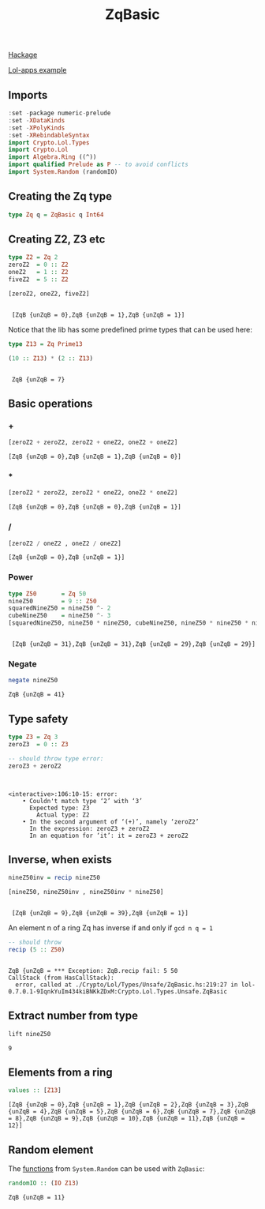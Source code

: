 #+title: ZqBasic
[[https://hackage.haskell.org/package/lol-0.7.0.0/docs/Crypto-Lol-Types.html#t:ZqBasic][
Hackage]]

[[https://github.com/cpeikert/Lol/blob/master/lol-apps/Crypto/Lol/Applications/Examples/SymmBGV.hs][Lol-apps example]]

** Imports
#+begin_src haskell :exports both :results output :post org-babel-haskell-formatter(*this*)
  :set -package numeric-prelude
  :set -XDataKinds
  :set -XPolyKinds
  :set -XRebindableSyntax     
  import Crypto.Lol.Types 
  import Crypto.Lol 
  import Algebra.Ring ((^))
  import qualified Prelude as P -- to avoid conflicts
  import System.Random (randomIO)
#+end_src

#+RESULTS:
** Creating the Zq type
#+begin_src haskell :exports both :results output :post org-babel-haskell-formatter(*this*)
  type Zq q = ZqBasic q Int64
#+end_src

#+RESULTS:
** Creating Z2, Z3 etc
#+begin_src haskell :exports both :results output :post org-babel-haskell-formatter(*this*)
  type Z2 = Zq 2
  zeroZ2  = 0 :: Z2
  oneZ2   = 1 :: Z2
  fiveZ2  = 5 :: Z2

  [zeroZ2, oneZ2, fiveZ2]
#+end_src

#+RESULTS:
: 
:  [ZqB {unZqB = 0},ZqB {unZqB = 1},ZqB {unZqB = 1}]

Notice that the lib has some predefined prime types that can be used here:

#+begin_src haskell :exports both :results output :post org-babel-haskell-formatter(*this*)
  type Z13 = Zq Prime13

  (10 :: Z13) * (2 :: Z13)
#+end_src

#+RESULTS:
: 
:  ZqB {unZqB = 7}

** Basic operations
*** +
#+begin_src haskell :exports both :results output :post org-babel-haskell-formatter(*this*)
  [zeroZ2 + zeroZ2, zeroZ2 + oneZ2, oneZ2 + oneZ2]
#+end_src

#+RESULTS:
: [ZqB {unZqB = 0},ZqB {unZqB = 1},ZqB {unZqB = 0}]

*** *
#+begin_src haskell :exports both :results output :post org-babel-haskell-formatter(*this*)
  [zeroZ2 * zeroZ2, zeroZ2 * oneZ2, oneZ2 * oneZ2]
#+end_src

#+RESULTS:
: [ZqB {unZqB = 0},ZqB {unZqB = 0},ZqB {unZqB = 1}]

*** /
#+begin_src haskell :exports both :results output :post org-babel-haskell-formatter(*this*)
 [zeroZ2 / oneZ2 , oneZ2 / oneZ2]
#+end_src

#+RESULTS:
: [ZqB {unZqB = 0},ZqB {unZqB = 1}]

*** Power
#+begin_src haskell :exports both :results output :post org-babel-haskell-formatter(*this*)
  type Z50       = Zq 50
  nineZ50        = 9 :: Z50
  squaredNineZ50 = nineZ50 ^- 2 
  cubeNineZ50    = nineZ50 ^- 3
  [squaredNineZ50, nineZ50 * nineZ50, cubeNineZ50, nineZ50 * nineZ50 * nineZ50]
#+end_src

#+RESULTS:
: 
:  [ZqB {unZqB = 31},ZqB {unZqB = 31},ZqB {unZqB = 29},ZqB {unZqB = 29}]

*** Negate 
#+begin_src haskell :exports both :results output :post org-babel-haskell-formatter(*this*)
  negate nineZ50
#+end_src

#+RESULTS:
: ZqB {unZqB = 41}

** Type safety

#+begin_src haskell :exports both :results output :post org-babel-haskell-formatter(*this*)
  type Z3 = Zq 3
  zeroZ3  = 0 :: Z3

  -- should throw type error:
  zeroZ3 + zeroZ2
#+end_src

#+RESULTS:
: 
:  
: <interactive>:106:10-15: error:
:     • Couldn't match type ‘2’ with ‘3’
:       Expected type: Z3
:         Actual type: Z2
:     • In the second argument of ‘(+)’, namely ‘zeroZ2’
:       In the expression: zeroZ3 + zeroZ2
:       In an equation for ‘it’: it = zeroZ3 + zeroZ2

** Inverse, when exists

#+begin_src haskell :exports both :results output :post org-babel-haskell-formatter(*this*)
  nineZ50inv = recip nineZ50

  [nineZ50, nineZ50inv , nineZ50inv * nineZ50]

#+end_src

#+RESULTS:
: 
:  [ZqB {unZqB = 9},ZqB {unZqB = 39},ZqB {unZqB = 1}]

An element n of a ring Zq has inverse if and only if ~gcd n q = 1~
#+begin_src haskell :exports both :results output :post org-babel-haskell-formatter(*this*)
  -- should throw
  recip (5 :: Z50)
#+end_src

#+RESULTS:
: 
: ZqB {unZqB = *** Exception: ZqB.recip fail: 5	50
: CallStack (from HasCallStack):
:   error, called at ./Crypto/Lol/Types/Unsafe/ZqBasic.hs:219:27 in lol-0.7.0.1-9IqnkYuIm434kiBNKkZDxM:Crypto.Lol.Types.Unsafe.ZqBasic

** Extract number from type
#+begin_src haskell :exports both :results output :post org-babel-haskell-formatter(*this*)
  lift nineZ50
#+end_src

#+RESULTS:
: 9

** Elements from a ring
#+begin_src haskell :exports both :results output :post org-babel-haskell-formatter(*this*)
values :: [Z13]
#+end_src

#+RESULTS:
: [ZqB {unZqB = 0},ZqB {unZqB = 1},ZqB {unZqB = 2},ZqB {unZqB = 3},ZqB {unZqB = 4},ZqB {unZqB = 5},ZqB {unZqB = 6},ZqB {unZqB = 7},ZqB {unZqB = 8},ZqB {unZqB = 9},ZqB {unZqB = 10},ZqB {unZqB = 11},ZqB {unZqB = 12}]

** Random element
The [[https://hackage.haskell.org/package/lol-0.7.0.0/docs/Crypto-Lol-Types-Unsafe-ZqBasic.html#i:id:ZqBasic:Random:39][functions]] from ~System.Random~ can be used with ~ZqBasic~:
#+begin_src haskell :exports both :results output :post org-babel-haskell-formatter(*this*)
randomIO :: (IO Z13)
#+end_src

#+RESULTS:
: ZqB {unZqB = 11}
